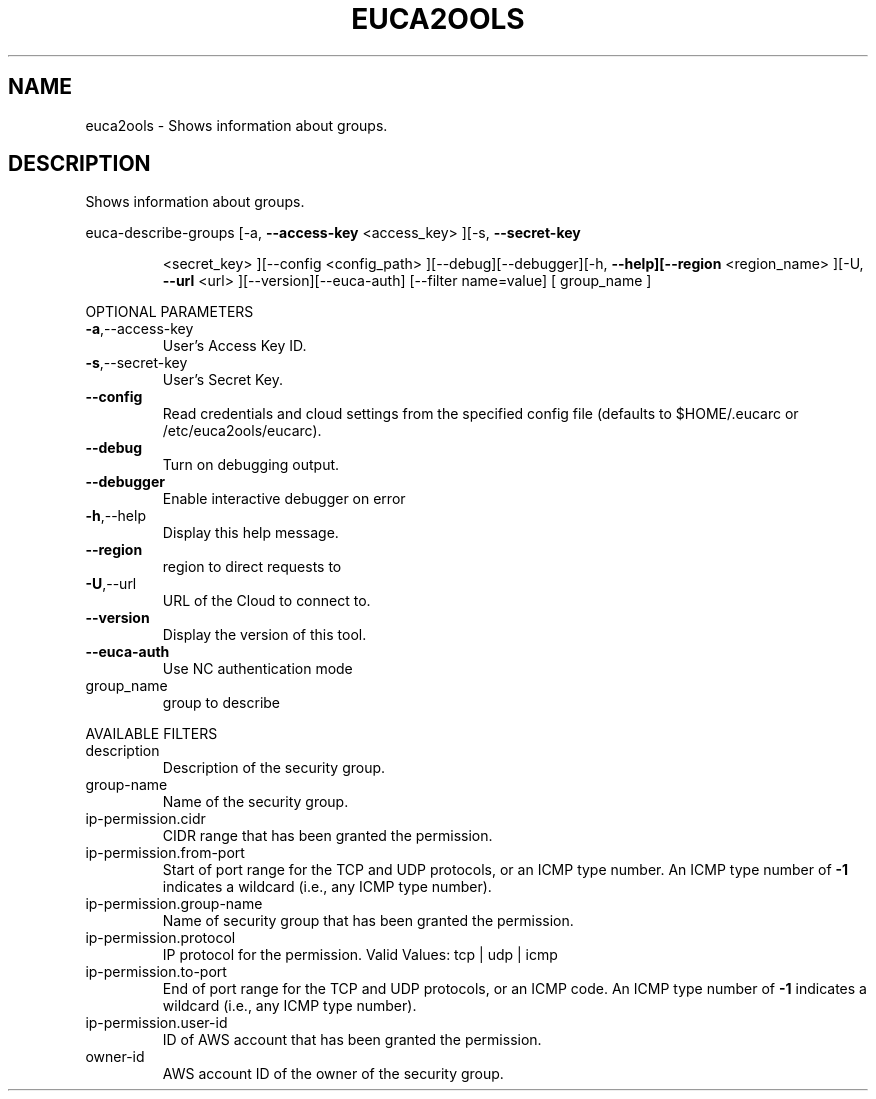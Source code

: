 .\" DO NOT MODIFY THIS FILE!  It was generated by help2man 1.40.10.
.TH EUCA2OOLS "1" "August 2012" "euca2ools 2.0.3" "User Commands"
.SH NAME
euca2ools \- Shows information about groups.
.SH DESCRIPTION
Shows information about groups.
.PP
euca\-describe\-groups  [\-a, \fB\-\-access\-key\fR <access_key> ][\-s, \fB\-\-secret\-key\fR
.IP
<secret_key> ][\-\-config <config_path>
][\-\-debug][\-\-debugger][\-h, \fB\-\-help][\-\-region\fR <region_name>
][\-U, \fB\-\-url\fR <url> ][\-\-version][\-\-euca\-auth] [\-\-filter
name=value] [ group_name ]
.PP
OPTIONAL PARAMETERS
.TP
\fB\-a\fR,\-\-access\-key
User's Access Key ID.
.TP
\fB\-s\fR,\-\-secret\-key
User's Secret Key.
.TP
\fB\-\-config\fR
Read credentials and cloud settings
from the specified config file (defaults to
$HOME/.eucarc or /etc/euca2ools/eucarc).
.TP
\fB\-\-debug\fR
Turn on debugging output.
.TP
\fB\-\-debugger\fR
Enable interactive debugger on error
.TP
\fB\-h\fR,\-\-help
Display this help message.
.TP
\fB\-\-region\fR
region to direct requests to
.TP
\fB\-U\fR,\-\-url
URL of the Cloud to connect to.
.TP
\fB\-\-version\fR
Display the version of this tool.
.TP
\fB\-\-euca\-auth\fR
Use NC authentication mode
.TP
group_name
group to describe
.PP
AVAILABLE FILTERS
.TP
description
Description of the security group.
.TP
group\-name
Name of the security group.
.TP
ip\-permission.cidr
CIDR range that has been granted the
permission.
.TP
ip\-permission.from\-port
Start of port range for the TCP and UDP
protocols,                      or an ICMP
type number.  An ICMP type number of \fB\-1\fR
indicates                      a wildcard
(i.e., any ICMP type number).
.TP
ip\-permission.group\-name
Name of security group that has been granted
the permission.
.TP
ip\-permission.protocol
IP protocol for the permission.
Valid Values: tcp | udp | icmp
.TP
ip\-permission.to\-port
End of port range for the TCP and UDP
protocols,                      or an ICMP
code.  An ICMP type number of \fB\-1\fR indicates a
wildcard (i.e., any ICMP type number).
.TP
ip\-permission.user\-id
ID of AWS account that has been granted
the permission.
.TP
owner\-id
AWS account ID of the owner of the security
group.
